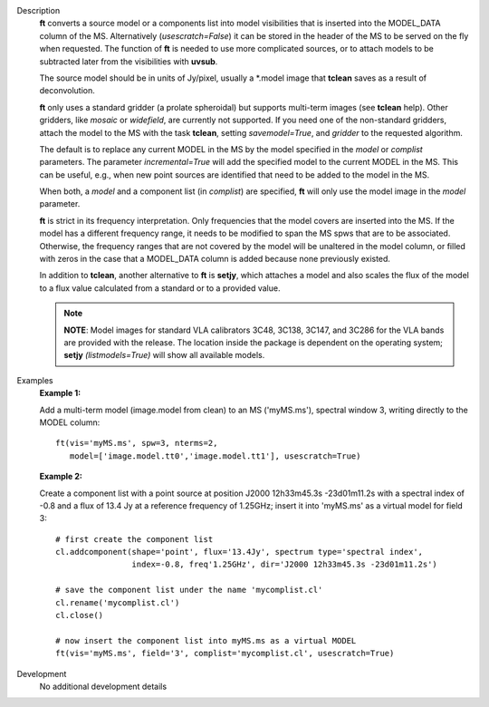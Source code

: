 

.. _Description:

Description
   **ft** converts a source model or a components list into model
   visibilities that is inserted into the MODEL_DATA column of the
   MS. Alternatively (*usescratch=False*) it can be stored in the
   header of the MS to be served on the fly when requested. The
   function of **ft** is needed to use more complicated sources, or
   to attach models to be subtracted later from the visibilities with
   **uvsub**. 
   
   The source model should be in units of Jy/pixel, usually a
   \*.model image that **tclean** saves as a result of
   deconvolution. 
   
   **ft** only uses a standard gridder (a prolate spheroidal) but
   supports multi-term images (see **tclean** help). Other gridders,
   like *mosaic* or *widefield*, are currently not supported. If you
   need one of the non-standard gridders, attach the model to the
   MS with the task **tclean**, setting *savemodel=True*,
   and *gridder* to the requested algorithm. 
   
   The default is to replace any current MODEL in the MS by the model
   specified in the *model* or *complist* parameters. The parameter
   *incremental=True* will add the specified model to the
   current MODEL in the MS. This can be useful, e.g., when new point
   sources are identified that need to be added to the model in the
   MS. 
   
   When both, a *model* and a component list (in *complist*) are
   specified, **ft** will only use the model image in the *model*
   parameter.
   
   **ft** is strict in its frequency interpretation. Only frequencies
   that the model covers are inserted into the MS. If the model has a
   different frequency range, it needs to be modified to span the MS
   spws that are to be associated. Otherwise, the frequency ranges
   that are not covered by the model will be unaltered in the model
   column, or filled with zeros in the case that a MODEL_DATA column
   is added because none previously existed.
   
   In addition to **tclean**, another alternative to **ft** is
   **setjy**, which attaches a model and also scales the flux of the
   model to a flux value calculated from a standard or to a provided
   value. 
   
   .. note:: **NOTE**: Model images for standard VLA calibrators 3C48,
      3C138, 3C147, and 3C286 for the VLA bands are provided with the
      release. The location inside the package is dependent on the
      operating system; **setjy** *(listmodels=True)* will show all
      available models.
   

.. _Examples:

Examples
   **Example 1:**
   
   Add a multi-term model (image.model from clean) to an MS
   ('myMS.ms'), spectral window 3, writing directly to the MODEL
   column:
   
   ::
   
      ft(vis='myMS.ms', spw=3, nterms=2,
         model=['image.model.tt0','image.model.tt1'], usescratch=True)

   
   **Example 2:**
   
   Create a component list with a point source at position J2000
   12h33m45.3s -23d01m11.2s with a spectral index of -0.8 and a flux
   of 13.4 Jy at a reference frequency of 1.25GHz; insert it into
   'myMS.ms' as a virtual model for field 3:
   
   ::
   
      # first create the component list
      cl.addcomponent(shape='point', flux='13.4Jy', spectrum type='spectral index',
                      index=-0.8, freq'1.25GHz', dir='J2000 12h33m45.3s -23d01m11.2s')

      # save the component list under the name 'mycomplist.cl'
      cl.rename('mycomplist.cl')
      cl.close()

      # now insert the component list into myMS.ms as a virtual MODEL
      ft(vis='myMS.ms', field='3', complist='mycomplist.cl', usescratch=True)


.. _Development:

Development
   No additional development details

